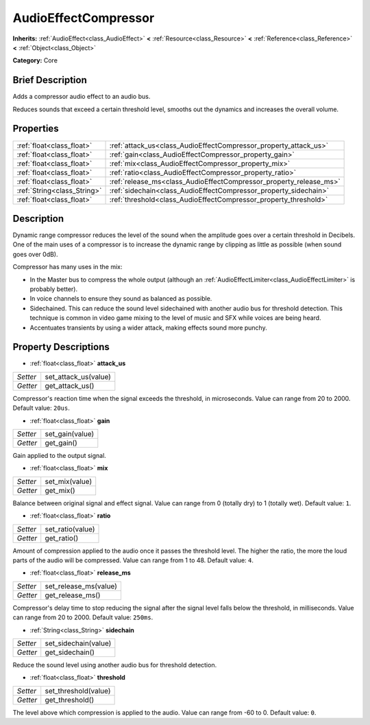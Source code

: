 .. Generated automatically by doc/tools/makerst.py in Godot's source tree.
.. DO NOT EDIT THIS FILE, but the AudioEffectCompressor.xml source instead.
.. The source is found in doc/classes or modules/<name>/doc_classes.

.. _class_AudioEffectCompressor:

AudioEffectCompressor
=====================

**Inherits:** :ref:`AudioEffect<class_AudioEffect>` **<** :ref:`Resource<class_Resource>` **<** :ref:`Reference<class_Reference>` **<** :ref:`Object<class_Object>`

**Category:** Core

Brief Description
-----------------

Adds a compressor audio effect to an audio bus.

Reduces sounds that exceed a certain threshold level, smooths out the dynamics and increases the overall volume.

Properties
----------

+-----------------------------+--------------------------------------------------------------------+
| :ref:`float<class_float>`   | :ref:`attack_us<class_AudioEffectCompressor_property_attack_us>`   |
+-----------------------------+--------------------------------------------------------------------+
| :ref:`float<class_float>`   | :ref:`gain<class_AudioEffectCompressor_property_gain>`             |
+-----------------------------+--------------------------------------------------------------------+
| :ref:`float<class_float>`   | :ref:`mix<class_AudioEffectCompressor_property_mix>`               |
+-----------------------------+--------------------------------------------------------------------+
| :ref:`float<class_float>`   | :ref:`ratio<class_AudioEffectCompressor_property_ratio>`           |
+-----------------------------+--------------------------------------------------------------------+
| :ref:`float<class_float>`   | :ref:`release_ms<class_AudioEffectCompressor_property_release_ms>` |
+-----------------------------+--------------------------------------------------------------------+
| :ref:`String<class_String>` | :ref:`sidechain<class_AudioEffectCompressor_property_sidechain>`   |
+-----------------------------+--------------------------------------------------------------------+
| :ref:`float<class_float>`   | :ref:`threshold<class_AudioEffectCompressor_property_threshold>`   |
+-----------------------------+--------------------------------------------------------------------+

Description
-----------

Dynamic range compressor reduces the level of the sound when the amplitude goes over a certain threshold in Decibels. One of the main uses of a compressor is to increase the dynamic range by clipping as little as possible (when sound goes over 0dB).

Compressor has many uses in the mix:

- In the Master bus to compress the whole output (although an :ref:`AudioEffectLimiter<class_AudioEffectLimiter>` is probably better).

- In voice channels to ensure they sound as balanced as possible.

- Sidechained. This can reduce the sound level sidechained with another audio bus for threshold detection. This technique is common in video game mixing to the level of music and SFX while voices are being heard.

- Accentuates transients by using a wider attack, making effects sound more punchy.

Property Descriptions
---------------------

.. _class_AudioEffectCompressor_property_attack_us:

- :ref:`float<class_float>` **attack_us**

+----------+----------------------+
| *Setter* | set_attack_us(value) |
+----------+----------------------+
| *Getter* | get_attack_us()      |
+----------+----------------------+

Compressor's reaction time when the signal exceeds the threshold, in microseconds. Value can range from 20 to 2000. Default value: ``20us``.

.. _class_AudioEffectCompressor_property_gain:

- :ref:`float<class_float>` **gain**

+----------+-----------------+
| *Setter* | set_gain(value) |
+----------+-----------------+
| *Getter* | get_gain()      |
+----------+-----------------+

Gain applied to the output signal.

.. _class_AudioEffectCompressor_property_mix:

- :ref:`float<class_float>` **mix**

+----------+----------------+
| *Setter* | set_mix(value) |
+----------+----------------+
| *Getter* | get_mix()      |
+----------+----------------+

Balance between original signal and effect signal. Value can range from 0 (totally dry) to 1 (totally wet). Default value: ``1``.

.. _class_AudioEffectCompressor_property_ratio:

- :ref:`float<class_float>` **ratio**

+----------+------------------+
| *Setter* | set_ratio(value) |
+----------+------------------+
| *Getter* | get_ratio()      |
+----------+------------------+

Amount of compression applied to the audio once it passes the threshold level. The higher the ratio, the more the loud parts of the audio will be compressed. Value can range from 1 to 48. Default value: ``4``.

.. _class_AudioEffectCompressor_property_release_ms:

- :ref:`float<class_float>` **release_ms**

+----------+-----------------------+
| *Setter* | set_release_ms(value) |
+----------+-----------------------+
| *Getter* | get_release_ms()      |
+----------+-----------------------+

Compressor's delay time to stop reducing the signal after the signal level falls below the threshold, in milliseconds. Value can range from 20 to 2000. Default value: ``250ms``.

.. _class_AudioEffectCompressor_property_sidechain:

- :ref:`String<class_String>` **sidechain**

+----------+----------------------+
| *Setter* | set_sidechain(value) |
+----------+----------------------+
| *Getter* | get_sidechain()      |
+----------+----------------------+

Reduce the sound level using another audio bus for threshold detection.

.. _class_AudioEffectCompressor_property_threshold:

- :ref:`float<class_float>` **threshold**

+----------+----------------------+
| *Setter* | set_threshold(value) |
+----------+----------------------+
| *Getter* | get_threshold()      |
+----------+----------------------+

The level above which compression is applied to the audio. Value can range from -60 to 0. Default value: ``0``.

